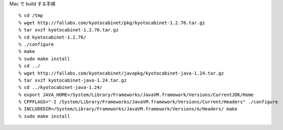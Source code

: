 
Mac で build する手順

::
  
  % cd /tmp
  % wget http://fallabs.com/kyotocabinet/pkg/kyotocabinet-1.2.76.tar.gz
  % tar xvzf kyotocabinet-1.2.76.tar.gz
  % cd kyotocabinet-1.2.76/
  % ./configure
  % make
  % sudo make install
  % cd ../
  % wget http://fallabs.com/kyotocabinet/javapkg/kyotocabinet-java-1.24.tar.gz
  % tar xvzf kyotocabinet-java-1.24.tar.gz
  % cd ../kyotocabinet-java-1.24/
  % export JAVA_HOME=/System/Library/Frameworks/JavaVM.framework/Versions/CurrentJDK/Home
  % CPPFLAGS="-I /System/Library/Frameworks/JavaVM.framework/Versions/Current/Headers" ./configure
  % INCLUDEDIR=/System/Library/Frameworks/JavaVM.framework/Versions/A/Headers/ make
  % sudo make install

